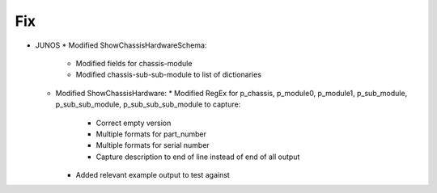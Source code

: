 --------------------------------------------------------------------------------
                            Fix
--------------------------------------------------------------------------------
* JUNOS
  * Modified ShowChassisHardwareSchema:
    * Modified fields for chassis-module
    * Modified chassis-sub-sub-module to list of dictionaries
  * Modified ShowChassisHardware:
    * Modified RegEx for p_chassis, p_module0, p_module1, p_sub_module, p_sub_sub_module, p_sub_sub_sub_module to capture:
        * Correct empty version
        * Multiple formats for part_number
        * Multiple formats for serial number
        * Capture description to end of line instead of end of all output
    * Added relevant example output to test against